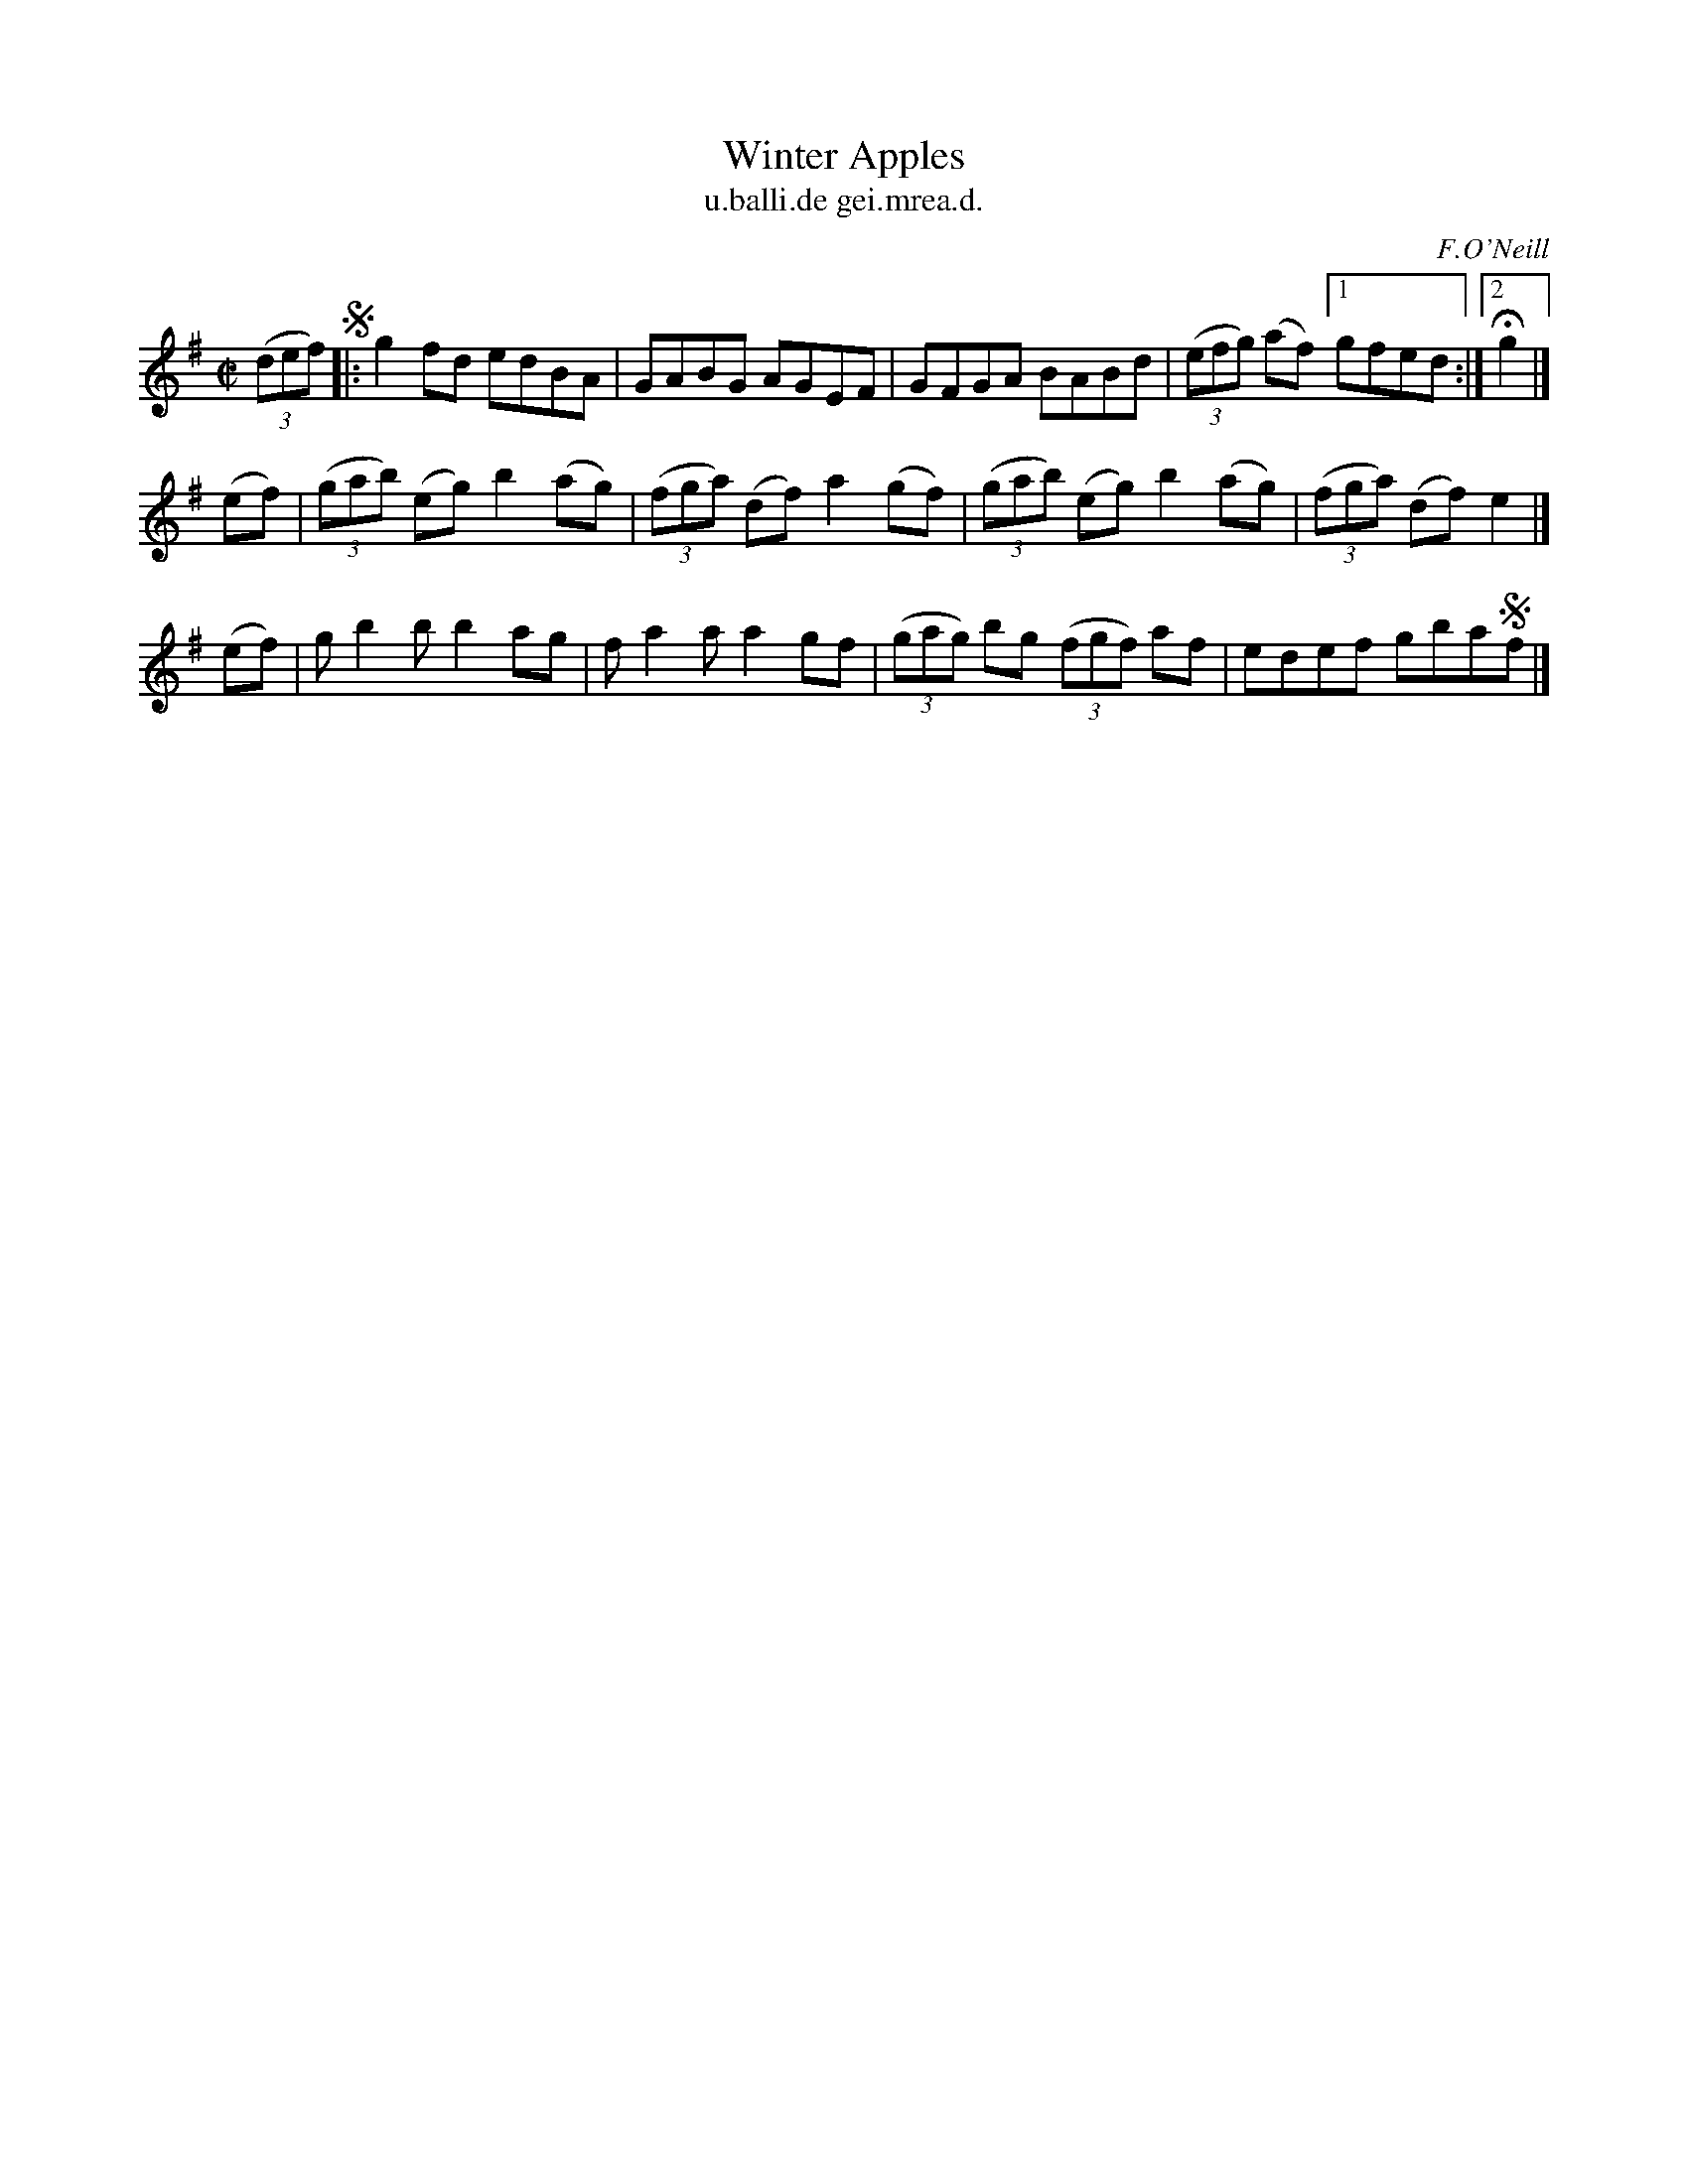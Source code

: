 X: 1513
T: Winter Apples
T: u.balli.de gei.mrea.d.
R: reel
B: O'Neill's 1850 "Music of Ireland" #1513
O: F.O'Neill
Z: transcribed by John B. Walsh, walsh@math.ubc.ca 8/23/96
Z: Compacted via repeat and multiple endings [JC]
M: C|
L: 1/8
K: G
((3def) !segno!|:\
g2fd edBA | GABG AGEF | GFGA BABd | ((3efg) (af) [1 gfed :|[2 Hg2 |]
(ef) | ((3gab) (eg) b2(ag) | ((3fga) (df) a2(gf) | ((3gab) (eg) b2(ag) | ((3fga) (df) e2 |]
(ef) | gb2b b2ag | fa2a a2gf | ((3gag) bg ((3fgf) af | edef gba!segno!f |]
